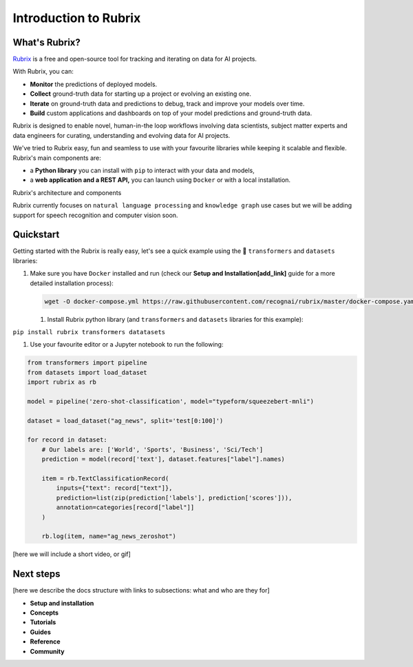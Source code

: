 
Introduction to Rubrix
======================

What's Rubrix?
--------------

`Rubrix <https://rubrix.ml>`_ is a free and open-source tool for tracking and iterating on data for AI projects. 

With Rubrix, you can:


* **Monitor** the predictions of deployed models.
* **Collect** ground-truth data for starting up a project or evolving an existing one.
* **Iterate** on ground-truth data and predictions to debug, track and improve your models over time.
* **Build** custom applications and dashboards on top of your model predictions and ground-truth data.

Rubrix is designed to enable novel, human-in-the loop workflows involving data scientists, subject matter experts and data engineers for curating, understanding and evolving data for AI projects.

We've tried to Rubrix easy, fun and seamless to use with your favourite libraries  while keeping it scalable and flexible. Rubrix's main components are:


* a **Python library**  you can install with ``pip`` to interact with your data and models,
* a **web application and a REST API,** you can launch using ``Docker`` or with a local installation.


.. image:: images/rubrix_intro.svg
   :target: images/rubrix_intro.svg
   :alt: images/rubrix_intro.svg


Rubrix's architecture and components

Rubrix currently focuses on ``natural language processing`` and ``knowledge graph`` use cases but we will be adding support for speech recognition and computer vision soon. 

Quickstart
----------

Getting started with the Rubrix is really easy, let's see a quick example using the 🤗 ``transformers`` and ``datasets`` libraries:


#. 
   Make sure you have ``Docker`` installed and run (check our **Setup and Installation[add_link]** guide for a more detailed installation process):
   
   .. code-block::

      wget -O docker-compose.yml https://raw.githubusercontent.com/recognai/rubrix/master/docker-compose.yaml && docker-compose up


   #. Install Rubrix python library (and ``transformers`` and ``datasets`` libraries for this example):

``pip install rubrix transformers datatasets``


#. Use your favourite editor or a Jupyter notebook to run the following:

.. code-block:: python

   from transformers import pipeline
   from datasets import load_dataset  
   import rubrix as rb

   model = pipeline('zero-shot-classification', model="typeform/squeezebert-mnli")

   dataset = load_dataset("ag_news", split='test[0:100]')

   for record in dataset:
       # Our labels are: ['World', 'Sports', 'Business', 'Sci/Tech']
       prediction = model(record['text'], dataset.features["label"].names) 

       item = rb.TextClassificationRecord(
           inputs={"text": record["text"]},
           prediction=list(zip(prediction['labels'], prediction['scores'])), 
           annotation=categories[record["label"]]
       )

       rb.log(item, name="ag_news_zeroshot")

[here we will include a short video, or gif]


.. image:: images/showdown.png
   :target: images/showdown.png
   :alt: images/showdown.png


Next steps
----------

[here we describe the docs structure with links to subsections: what and who are they for]


* **Setup and installation**
* **Concepts**
* **Tutorials**
* **Guides**
* **Reference**
* **Community**
